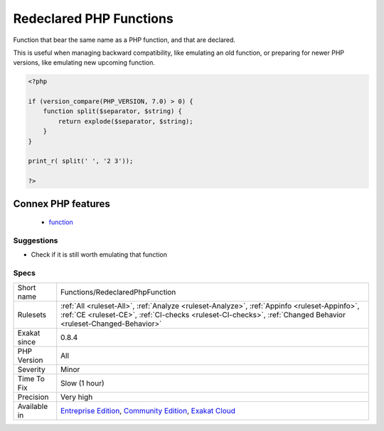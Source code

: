 .. _functions-redeclaredphpfunction:


.. _redeclared-php-functions:

Redeclared PHP Functions
++++++++++++++++++++++++

.. meta::
	:description:
		Redeclared PHP Functions: Function that bear the same name as a PHP function, and that are declared.
	:twitter:card: summary_large_image
	:twitter:site: @exakat
	:twitter:title: Redeclared PHP Functions
	:twitter:description: Redeclared PHP Functions: Function that bear the same name as a PHP function, and that are declared
	:twitter:creator: @exakat
	:twitter:image:src: https://www.exakat.io/wp-content/uploads/2020/06/logo-exakat.png
	:og:image: https://www.exakat.io/wp-content/uploads/2020/06/logo-exakat.png
	:og:title: Redeclared PHP Functions
	:og:type: article
	:og:description: Function that bear the same name as a PHP function, and that are declared
	:og:url: https://exakat.readthedocs.io/en/latest/Reference/Rules/Redeclared PHP Functions.html
	:og:locale: en

.. raw:: html


	<script type="application/ld+json">{"@context":"https:\/\/schema.org","@graph":[{"@type":"WebPage","@id":"https:\/\/php-tips.readthedocs.io\/en\/latest\/Reference\/Rules\/Functions\/RedeclaredPhpFunction.html","url":"https:\/\/php-tips.readthedocs.io\/en\/latest\/Reference\/Rules\/Functions\/RedeclaredPhpFunction.html","name":"Redeclared PHP Functions","isPartOf":{"@id":"https:\/\/www.exakat.io\/"},"datePublished":"Fri, 10 Jan 2025 09:46:18 +0000","dateModified":"Fri, 10 Jan 2025 09:46:18 +0000","description":"Function that bear the same name as a PHP function, and that are declared","inLanguage":"en-US","potentialAction":[{"@type":"ReadAction","target":["https:\/\/exakat.readthedocs.io\/en\/latest\/Redeclared PHP Functions.html"]}]},{"@type":"WebSite","@id":"https:\/\/www.exakat.io\/","url":"https:\/\/www.exakat.io\/","name":"Exakat","description":"Smart PHP static analysis","inLanguage":"en-US"}]}</script>

Function that bear the same name as a PHP function, and that are declared. 

This is useful when managing backward compatibility, like emulating an old function, or preparing for newer PHP versions, like emulating new upcoming function.

.. code-block:: php
   
   <?php
   
   if (version_compare(PHP_VERSION, 7.0) > 0) {
       function split($separator, $string) {
           return explode($separator, $string);
       }
   }
   
   print_r( split(' ', '2 3'));
   
   ?>
Connex PHP features
-------------------

  + `function <https://php-dictionary.readthedocs.io/en/latest/dictionary/function.ini.html>`_


Suggestions
___________

* Check if it is still worth emulating that function




Specs
_____

+--------------+----------------------------------------------------------------------------------------------------------------------------------------------------------------------------------------------------------------+
| Short name   | Functions/RedeclaredPhpFunction                                                                                                                                                                                |
+--------------+----------------------------------------------------------------------------------------------------------------------------------------------------------------------------------------------------------------+
| Rulesets     | :ref:`All <ruleset-All>`, :ref:`Analyze <ruleset-Analyze>`, :ref:`Appinfo <ruleset-Appinfo>`, :ref:`CE <ruleset-CE>`, :ref:`CI-checks <ruleset-CI-checks>`, :ref:`Changed Behavior <ruleset-Changed-Behavior>` |
+--------------+----------------------------------------------------------------------------------------------------------------------------------------------------------------------------------------------------------------+
| Exakat since | 0.8.4                                                                                                                                                                                                          |
+--------------+----------------------------------------------------------------------------------------------------------------------------------------------------------------------------------------------------------------+
| PHP Version  | All                                                                                                                                                                                                            |
+--------------+----------------------------------------------------------------------------------------------------------------------------------------------------------------------------------------------------------------+
| Severity     | Minor                                                                                                                                                                                                          |
+--------------+----------------------------------------------------------------------------------------------------------------------------------------------------------------------------------------------------------------+
| Time To Fix  | Slow (1 hour)                                                                                                                                                                                                  |
+--------------+----------------------------------------------------------------------------------------------------------------------------------------------------------------------------------------------------------------+
| Precision    | Very high                                                                                                                                                                                                      |
+--------------+----------------------------------------------------------------------------------------------------------------------------------------------------------------------------------------------------------------+
| Available in | `Entreprise Edition <https://www.exakat.io/entreprise-edition>`_, `Community Edition <https://www.exakat.io/community-edition>`_, `Exakat Cloud <https://www.exakat.io/exakat-cloud/>`_                        |
+--------------+----------------------------------------------------------------------------------------------------------------------------------------------------------------------------------------------------------------+


